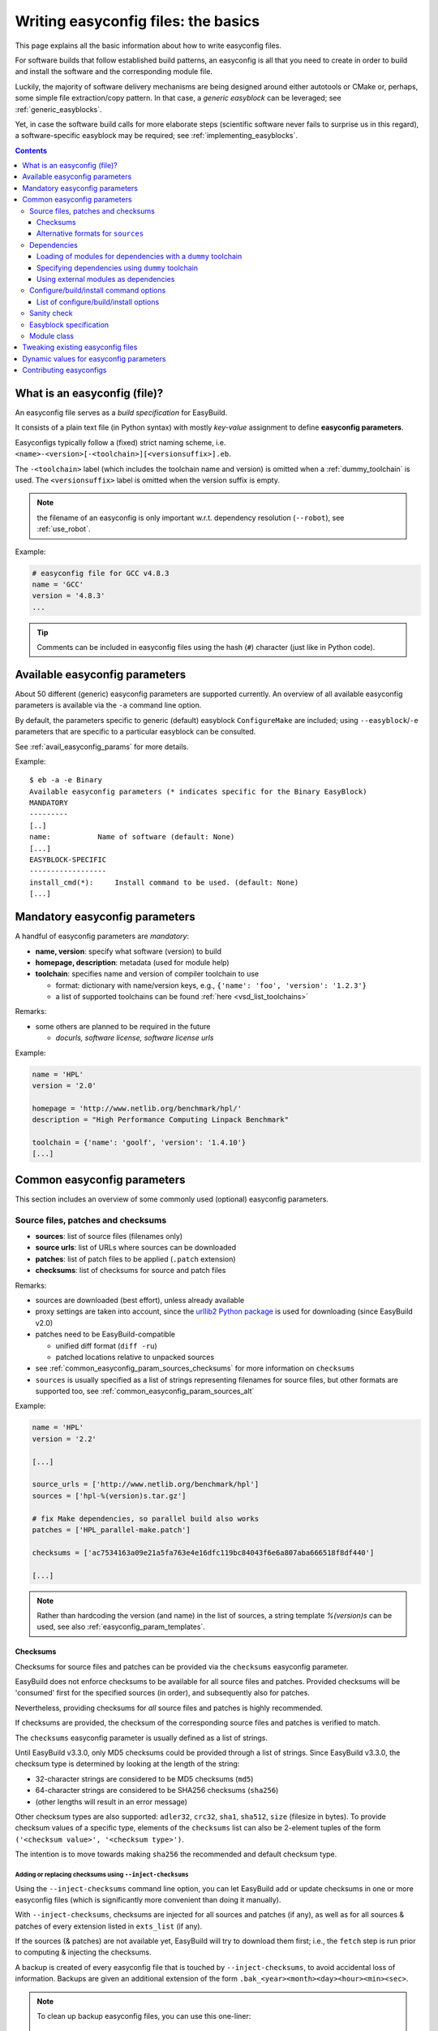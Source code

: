 .. _writing_easyconfig_files:

Writing easyconfig files: the basics
====================================

This page explains all the basic information about how to write easyconfig files.

For software builds that follow established build patterns, an easyconfig is all that you need to create in order to
build and install the software and the corresponding module file.

Luckily, the majority of software delivery mechanisms are being designed around
either autotools or CMake or, perhaps, some simple file extraction/copy pattern.
In that case, a *generic easyblock* can be leveraged; see :ref:`generic_easyblocks`.

Yet, in case the software build calls for more elaborate steps
(scientific software never fails to surprise us in this regard),
a software-specific easyblock may be required; see :ref:`implementing_easyblocks`.

.. contents::
    :depth: 3
    :backlinks: none

.. _what_is_an_easyconfig:

What is an easyconfig (file)?
-----------------------------

An easyconfig file serves as a `build specification` for EasyBuild.

It consists of a plain text file (in Python syntax) with mostly `key-value` assignment to define **easyconfig parameters**.

Easyconfigs typically follow a (fixed) strict naming scheme, i.e.  ``<name>-<version>[-<toolchain>][<versionsuffix>].eb``.

The ``-<toolchain>`` label (which includes the toolchain name and version) is omitted when a :ref:`dummy_toolchain` is used.
The ``<versionsuffix>`` label is omitted when the version suffix is empty.

.. note:: the filename of an easyconfig is only important w.r.t. dependency resolution (``--robot``), see :ref:`use_robot`.

Example:

.. code:: python

  # easyconfig file for GCC v4.8.3
  name = 'GCC'
  version = '4.8.3'
  ...

.. tip:: Comments can be included in easyconfig files using the hash (``#``) character (just like in Python code).

Available easyconfig parameters
-------------------------------

.. XXX UPDATE BY VERSION

About 50 different (generic) easyconfig parameters are supported currently.
An overview of all available easyconfig parameters is available via the ``-a`` command line option.

By default, the parameters specific to generic (default) easyblock ``ConfigureMake`` are included;
using ``--easyblock``/``-e`` parameters that are specific to a particular easyblock can be consulted.

See :ref:`avail_easyconfig_params` for more details.

Example::

 $ eb -a -e Binary
 Available easyconfig parameters (* indicates specific for the Binary EasyBlock)
 MANDATORY
 ---------
 [..]
 name:           Name of software (default: None)
 [...]
 EASYBLOCK-SPECIFIC
 ------------------
 install_cmd(*):     Install command to be used. (default: None)
 [...]

Mandatory easyconfig parameters
-------------------------------

A handful of easyconfig parameters are `mandatory`:

* **name, version**: specify what software (version) to build
* **homepage, description**: metadata (used for module help)
* **toolchain**: specifies name and version of compiler toolchain to use

  * format: dictionary with name/version keys, e.g., ``{'name': 'foo', 'version': '1.2.3'}``
  * a list of supported toolchains can be found :ref:`here <vsd_list_toolchains>`

Remarks:

* some others are planned to be required in the future

  * `docurls, software license, software license urls`

Example:

.. code:: python

  name = 'HPL'
  version = '2.0'

  homepage = 'http://www.netlib.org/benchmark/hpl/'
  description = "High Performance Computing Linpack Benchmark"

  toolchain = {'name': 'goolf', 'version': '1.4.10'}
  [...]

Common easyconfig parameters
----------------------------

This section includes an overview of some commonly used (optional) easyconfig parameters.

.. _common_easyconfig_param_sources:

Source files, patches and checksums
~~~~~~~~~~~~~~~~~~~~~~~~~~~~~~~~~~~

* **sources**: list of source files (filenames only)
* **source urls**: list of URLs where sources can be downloaded
* **patches**: list of patch files to be applied (``.patch`` extension)
* **checksums**: list of checksums for source and patch files

Remarks:

* sources are downloaded (best effort), unless already available
* proxy settings are taken into account, since the `urllib2 Python package <https://docs.python.org/2/library/urllib2.html>`_
  is used for downloading (since EasyBuild v2.0)
* patches need to be EasyBuild-compatible

  * unified diff format (``diff -ru``)
  * patched locations relative to unpacked sources

* see :ref:`common_easyconfig_param_sources_checksums` for more information on ``checksums``
* ``sources`` is usually specified as a list of strings representing filenames for source files,
  but other formats are supported too, see :ref:`common_easyconfig_param_sources_alt`

Example:

.. code:: python

  name = 'HPL'
  version = '2.2'

  [...]

  source_urls = ['http://www.netlib.org/benchmark/hpl']
  sources = ['hpl-%(version)s.tar.gz']

  # fix Make dependencies, so parallel build also works
  patches = ['HPL_parallel-make.patch']

  checksums = ['ac7534163a09e21a5fa763e4e16dfc119bc84043f6e6a807aba666518f8df440']

  [...]

.. note:: Rather than hardcoding the version (and name) in the list of sources,
  a string template `%(version)s` can be used, see also :ref:`easyconfig_param_templates`.

.. _common_easyconfig_param_sources_checksums:

Checksums
^^^^^^^^^

Checksums for source files and patches can be provided via the ``checksums`` easyconfig parameter.

EasyBuild does not enforce checksums to be available for all source files and patches.
Provided checksums will be 'consumed' first for the specified sources (in order), and subsequently also for patches.

Nevertheless, providing checksums for *all* source files and patches is highly recommended.

If checksums are provided, the checksum of the corresponding source files and patches is verified to match.


The ``checksums`` easyconfig parameter is usually defined as a list of strings.

Until EasyBuild v3.3.0, only MD5 checksums could be provided through a list of strings.
Since EasyBuild v3.3.0, the checksum type is determined by looking at the length of the string:

* 32-character strings are considered to be MD5 checksums (``md5``)
* 64-character strings are considered to be SHA256 checksums (``sha256``)
* (other lengths will result in an error message)

Other checksum types are also supported: ``adler32``, ``crc32``, ``sha1``, ``sha512``, ``size`` (filesize in bytes).
To provide checksum values of a specific type, elements of the ``checksums`` list can also be 2-element tuples
of the form ``('<checksum value>', '<checksum type>')``.

The intention is to move towards making ``sha256`` the recommended and default checksum type.

.. _inject_checksums:

Adding or replacing checksums using ``--inject-checksums``
++++++++++++++++++++++++++++++++++++++++++++++++++++++++++

Using the ``--inject-checksums`` command line option, you can let EasyBuild add or update checksums
in one or more easyconfig files (which is significantly more convenient than doing it manually).

With ``--inject-checksums``, checksums are injected for all sources and patches (if any),
as well as for all sources & patches of every extension listed in ``exts_list`` (if any).

If the sources (& patches) are not available yet, EasyBuild will try to download them first; i.e.,
the ``fetch`` step is run prior to computing & injecting the checksums.

A backup is created of every easyconfig file that is touched by ``--inject-checksums``,
to avoid accidental loss of information. Backups are given an additional extension of the
form ``.bak_<year><month><day><hour><min><sec>``.

.. note::

    To clean up backup easyconfig files, you can use this one-liner::

        find . -name '*.eb.bak_*' | xargs rm -v

    The ``-v`` option makes ``rm`` print the path of files that are being removed.

    **Do use this with care; just run** ``find . -name '*.eb.bak_*'`` **first in case of doubt!**

Multilple easyconfigs can be specified when using ``--inject-checksums``, they will be processed in sequence.
In addition, you can also combine ``--inject-checksums`` with ``--robot``, see :ref:`inject_checksums_robot_synergy`.

.. _inject_checksums_adding:

Adding checksums when none are specified yet
********************************************

If the easyconfig file does not specify any checksums yet, they are simply injected after the
``sources`` (or ``patches``, if present) specification when ``--inject-checksums`` is used.

For example::

    $ eb bzip2-1.0.6.eb --inject-checksums
    == temporary log file in case of crash /tmp/eb-Vm6w3e/easybuild-cAVQl6.log
    == injecting sha256 checksums in /example/bzip2-1.0.6.eb
    == fetching sources & patches for bzip2-1.0.6.eb...
    == backup of easyconfig file saved to /example/bzip2-1.0.6.eb.bak_20170824200906...
    == injecting sha256 checksums for sources & patches in bzip2-1.0.6.eb...
    == * bzip2-1.0.6.tar.gz: a2848f34fcd5d6cf47def00461fcb528a0484d8edef8208d6d2e2909dc61d9cd
    == Temporary log file(s) /tmp/eb-Vm6w3e/easybuild-cAVQl6.log* have been removed.
    == Temporary directory /tmp/eb-Vm6w3e has been removed.

The backup easyconfig file can be used to double-check the difference between the original easyconfig file
and the one produced by ``--inject-checksums``::

    $ diff -u /example/bzip2-1.0.6.eb.bak_20170824200906 /example/bzip2-1.0.6.eb
    diff --git a//example/bzip2-1.0.6.eb.bak_20170824200906 b/example/bzip2-1.0.6.eb
    index 46b2debed..2eb73f15a 100644
    --- a/example/bzip2-1.0.6.eb.bak_20170824200906
    +++ b/example/bzip2-1.0.6.eb
    @@ -9,8 +9,9 @@ compressors), whilst being around twice as fast at compression and six times fas
     toolchain = {'name': 'dummy', 'version': 'dummy'}
     toolchainopts = {'pic': True}

    -sources = [SOURCE_TAR_GZ]
     source_urls = ['http://www.bzip.org/%(version)s/']
    +sources = [SOURCE_TAR_GZ]
    +checksums = ['a2848f34fcd5d6cf47def00461fcb528a0484d8edef8208d6d2e2909dc61d9cd']

     buildopts = "CC=gcc CFLAGS='-Wall -Winline -O3 -fPIC -g $(BIGFILES)'"

.. note:: Along with injecting checksums, EasyBuild will also reorder the ``source_urls``, ``sources``
          and ``patches`` specifications, in that order and if they are present, and include the ``checksums``
          specification afterwards. This is done to facilitate working towards a uniform style in easyconfig files,
          which also applies to the order of specified easyconfig parameters.

.. _inject_checksums_replacing:

Replacing existing checksums
****************************

When one or more checksums are already specified, EasyBuild requires the use of ``--force`` together
with ``--inject-checksums`` to replace those checksums. A clear warning will be printed to notify
that existing checksums will be replaced.

For example::

    $ eb bzip2-1.0.6.eb --inject-checksums
    == temporary log file in case of crash /tmp/eb-WhSwVH/easybuild-HCODnl.log
    == injecting sha256 checksums in /example/bzip2-1.0.6.eb
    == fetching sources & patches for bzip2-1.0.6.eb...
    ERROR: Found existing checksums, use --force to overwrite them

.. code:: bash

    $ eb bzip2-1.0.6.eb --inject-checksums --force
    == temporary log file in case of crash /tmp/eb-dS2QLa/easybuild-JGxOzC.log
    == injecting sha256 checksums in /example/bzip2-1.0.6.eb
    == fetching sources & patches for bzip2-1.0.6.eb...

    WARNING: Found existing checksums in bzip2-1.0.6.eb, overwriting them (due to use of --force)...

    == backup of easyconfig file saved to /example/bzip2-1.0.6.eb.bak_20170824203850...
    == injecting sha256 checksums for sources & patches in bzip2-1.0.6.eb...
    ...

.. note::
    Any existing checksums are *blindly* replaced when ``--inject-checksums --force`` is used:
    the existing checksums are *not verified* to be correct as during normal use of EasyBuild
    (since that would kind of defeat the purpose of ``--inject-checksums``).

    In addition, it also doesn't matter whether or not checksums are available for all sources & patches:
    with ``--inject-checksums``, checksums will be added for *all* sources and patches,
    including for extensions listed in ``exts_list`` (if any).

.. _inject_checksums_robot_synergy:

Synergy between ``--inject-checksums`` and ``--robot``
******************************************************

When ``--inject-checksums`` is combined with ``--robot``, checksums are injected for *each* easyconfig file
in the dependency graph for which no module is available yet.

For example, to inject checksums in *every* easyconfig file required to build HPL 2.2 with the ``foss/2017a`` toolchain::

    $ MODULEPATH= eb HPL-2.2-foss-2017a.eb --installpath /tmp/$USER/sandbox --inject-checksums --robot
    == temporary log file in case of crash /tmp/eb-8HpJc3/easybuild-H35khM.log
    == resolving dependencies ...
    ...
    == injecting sha256 checksums in /example/GCCcore-6.3.0.eb
    ...
    == injecting sha256 checksums in /example/OpenMPI-2.0.2-GCC-6.3.0-2.27.eb
    ...
    == injecting sha256 checksums in /example/FFTW-3.3.6-gompi-2017a.eb
    ...
    == injecting sha256 checksums in /example/HPL-2.2-foss-2017a.eb
    ...

.. note:: We are clearing ``$MODULEPATH`` and specifying a custom (empty) location to ``--installpath`` to
          avoid that EasyBuild skips any easyconfigs because a corresponding module is already available.

.. _inject_checksums_type:

Type of checksum to inject
**************************

By default, ``--inject-checksums`` will compute & inject ``SHA256`` checksums, but a different checksum type
can be specified as an argument (e.g., ``--inject-checksums md5``).

.. note:: Because of the optional argument that can be passed to ``--inject-checksums``,
          you should not specify an easyconfig file name directly after the ``--inject-checksums``,
          since it will be assumed to specify a checksum type, which will result in an error message like::

            $ eb --inject-checksums bzip2-1.0.6.eb
            Usage: eb [options] easyconfig [...]

            eb: error: option --inject-checksums: invalid choice: 'bzip2-1.0.6.eb' (choose from 'adler32', 'crc32', 'md5', 'sha1', 'sha256', 'sha512', 'size')
.. _common_easyconfig_param_sources_alt:

Alternative formats for ``sources``
^^^^^^^^^^^^^^^^^^^^^^^^^^^^^^^^^^^

In some cases, it can be required to provide additional information next to the name of a source file,
e.g., a custom extraction command (because the one derived from the file extension is not correct),
or an altername filename that should be used to download the source file.

This can be specified using a Python dictionary value in the ``sources`` easyconfig parameter.

Since EasyBuild v3.3.0, three keys are supported:

* ``filename`` (*mandatory*): filename of source file
* ``download_filename``: filename that should be used when downloading this source file; the downloaded file will be
  saved using the ``filename`` value
* ``extract_cmd``: custom extraction command for this source file

For example:

.. code:: python

  sources = [{
    'filename': 'example-%(version)s.gz',
    'download_filename': 'example.gz',  # provided source tarball is not versioned...
    'extract_cmd': "tar xfvz %s",  # source file is actually a gzipped tarball (filename should be .tar.gz)
  }]

.. note:: Custom extraction commands can also be specified as a 2-element tuple, but this format has been deprecated
          in favor of the Python dictionary format described above; see also :ref:`depr_sources_2_element_tuple`.

.. _dependency_specs:

Dependencies
~~~~~~~~~~~~

* **dependencies**: build/runtime dependencies
* **builddependencies**: build-only dependencies (not in module)
* **hiddendependencies**: dependencies via hidden modules (see also :ref:`hide_deps`)
* **osdependencies**: system dependencies (package names)

Remarks:

* modules must exist for all (non-system) dependencies
* (non-system) dependencies can be resolved via ``--robot``
* format: ``(<name>, <version>[, <versionsuffix>[, <toolchain>]])``

Example:

.. code:: python

  name = 'GTI'
  ...
  toolchain = {'name': 'goolf', 'version': '1.5.14'}
  dependencies = [('PnMPI', '1.2.0')]
  builddependencies = [('CMake', '2.8.12', '', ('GCC', '4.8.2'))]

For each of the specified (build) dependencies, the corresponding module will be loaded in the build environment
defined by EasyBuild. For the *runtime* dependencies, ``module load`` statements will be included in the generated
module file.

.. note:: By default, EasyBuild will try to resolve dependencies using the same toolchain as specified for the
  software being installed.

  A different toolchain can be specified on a per-dependency level (cfr. the ``CMake`` build dependency in the
  example above).

  Alternatively, you can instruct EasyBuild to use the most minimal (sub)toolchain when resolving dependencies,
  see :ref:`minimal_toolchains`.

Loading of modules for dependencies with a ``dummy`` toolchain
^^^^^^^^^^^^^^^^^^^^^^^^^^^^^^^^^^^^^^^^^^^^^^^^^^^^^^^^^^^^^^

When a :ref:`dummy_toolchain` is used, EasyBuild will only load the modules for each of the (build)
dependencies when an *empty* string is used as a toolchain version, i.e. ::

  toolchain = {'name': 'dummy', 'version': ''}

When specifying a non-empty string as version for the :ref:`dummy_toolchain` (e.g., ``dummy``),
modules for the (build) dependencies will *not* be loaded in the build environment as defined by EasyBuild.
Load statements for the runtime dependencies will still be included in the generated module file, however.

Specifying dependencies using ``dummy`` toolchain
^^^^^^^^^^^^^^^^^^^^^^^^^^^^^^^^^^^^^^^^^^^^^^^^^

To make EasyBuild resolve a dependency using the ``dummy`` toolchain, either specify '``dummy``' as toolchain name
in the tuple representing the dependency specification, or simply use ``True`` as 4th value in the tuple.

For example, to specify PnMPI version 1.2.0 built with the ``dummy`` toolchain as a (runtime) dependency::

  dependencies = [('PnMPI', '1.2.0', '', ('dummy', ''))]

which is equivalent to::

  dependencies = [('PnMPI', '1.2.0', '', True)]

Using external modules as dependencies
^^^^^^^^^^^^^^^^^^^^^^^^^^^^^^^^^^^^^^

Since EasyBuild v2.1, specifying modules that are not provided via EasyBuild as dependencies is also supported.
See :ref:`using_external_modules` for more information.

.. _configure_build_install_command_options:

Configure/build/install command options
~~~~~~~~~~~~~~~~~~~~~~~~~~~~~~~~~~~~~~~

* **configopts**: options for configure command
* **preconfigopts**: options used as prefix for configure command

In analogy to `configure`, also `build` and `install` commands are tuneable:

* **buildopts, prebuildopts**: options for build command
* **installopts, preinstallopts**: options for install command

Example:

.. code:: python

    easyblock = 'ConfigureMake'
    ...
    # configure with: ./autogen.sh && ./configure CC="$CC" CFLAGS="$CFLAGS"
    preconfigopts = "./autogen.sh && "
    buildopts = 'CC="$CC" CFLAGS="$CFLAGS"'
    # install with: make install PREFIX=<installation prefix>
    installopts = 'PREFIX=%(installdir)s'

.. note:: For more details w.r.t. use of string templates like ``%(installdir)s``, see :ref:`easyconfig_param_templates`.


.. _configure_build_install_command_options_iterate:

List of configure/build/install options
^^^^^^^^^^^^^^^^^^^^^^^^^^^^^^^^^^^^^^^

In some cases, the *configure-build-install* cycle must be executed multiple times during a single installation,
using different options for one or more steps.

EasyBuild supports specifying a *list* of strings, each of which specifying a particular set of options to use.

For example, to perform the installation procedure with three different sets of configuration options:

.. code:: python

    configopts = [
        "--common-opt --one --one-more",
        "--common-opt --two",
        "--common-opt --three",
    ]

This way, EasyBuild will perform the *configure-build-install* cycle **three** times:

* configure using ``--common-opt --one --one-more``, build and install
* configure using ``--common-opt --two``, build and install on top of the existing installation
* configure using ``--common-opt --three``, build and install once more on top of what is installed already

During this process, the environment is reset and the build directory is cleaned up after each cycle,
while the installation directory is left untouched (in order to not destroy the result of earlier cycles).

If several ``(pre){config|build|install}opts`` parameters are defined as being a list of strings, the number of
items in the lists must be the same. Any of these parameters defined as a single string value are just reused
for each of the cycles performed. For example:

.. code:: python

    easyblock = 'ConfigureMake'
    configopts = ['--one', '--two', '--three']
    buildopts = 'lib'
    preinstallopts = ['TYPE=one', 'TYPE=two', 'TYPE=three']

would result in:

* ``./configure --prefix=... --one; make lib; TYPE=one make install``
* ``./configure --prefix=... --two; make lib; TYPE=two make install``
* ``./configure --prefix=... --three; make lib; TYPE=three make install``


An example use case of this is building FFTW with different precisions, see the
`FFTW easyconfig files <https://github.com/easybuilders/easybuild-easyconfigs/tree/master/easybuild/easyconfigs/f/FFTW>`_.

Sanity check
~~~~~~~~~~~~

Custom paths and commands to be used in the sanity check step can be specified using the respective parameters.
These are used to make sure that an installation didn't (partly) fail unnoticed.

* **sanity_check_paths**: files/directories that must get installed
* **sanity_check_commands**: (simple) commands that must work when the installed module is loaded

Remarks:

* format: Python dictionary with (`only`) ``files``/``dirs`` keys
* values must be lists of (tuples of) strings, one of both **must** be non-empty

  * paths are `relative` to installation directory
  * for a path specified as a tuple, only one of the specified paths must be available

* default values:

  * paths: non-empty ``bin`` and ``lib`` or ``lib64`` directories
  * commands: none

Example:

.. code:: python

  sanity_check_paths = {
      'files': ["bin/xhpl"],
      'dirs': [],
  }

.. _writing_easyconfigs_easyblock_spec:

Easyblock specification
~~~~~~~~~~~~~~~~~~~~~~~

To make EasyBuild use a specific (usually generic) easyblock the **easyblock** parameter can be used.

By default, EasyBuild will assume that the easyblock to use can be derived from the software name.
For example: for ``GCC``, EasyBuild will look for an easyblock class named ``EB_GCC`` in the Python module
``easybuild.easyblocks.gcc``.

A list of available easyblocks is available via ``--list-easyblocks`` (see also :ref:`list_easyblocks`);
generic easyblocks are the ones for which the name does *not* start with ``EB_``.

Example:

.. code:: python

    easyblock = 'CMakeMake'
    name = 'GTI'
    version = '1.2.0'
    ...

.. tip::
  It is highly recommended to use existing (generic) easyblocks, where applicable.
  This avoids the need for creating (and maintaining) new easyblocks.
  Typically, generic easyblocks support several custom easyconfig parameters which allow to steer
  their behavior (see also :ref:`avail_easyconfig_params`).

Example:

.. code:: python

  easyblock = 'Binary'
  [...]
  install_cmd = "./install.bin"
  [...]


Module class
~~~~~~~~~~~~

The category to which the software belongs to can be specified using the **moduleclass** easyconfig parameter.
By default, the ``base`` module class is used (which should be replaced with a more appropriate category).

EasyBuild enforces that only known module classes can be specified (to avoid misclassification due to typos).

The default list of module classes is available via ``--show-default-moduleclasses``;
additional module classes can be defined via the ``--moduleclasses`` configure option.

Example:

.. code:: python

    name = 'GCC'
    [...]
    moduleclass = 'compiler'

.. note:: By default, EasyBuild will create a symlink to the generated module file in a module class-specific path.
  This behavior is configurable through the module naming scheme being used.

.. tip:: The module class may play a significant role in other aspects. For example, the alternative (hierarchical)
  module naming scheme ``HierarchicalMNS`` heavily relies on the ``moduleclass`` parameter for discriminating compilers
  and MPI libraries.

Tweaking existing easyconfig files
----------------------------------

The ability to modify easyconfig files on the fly with EasyBuild,
provides a very powerful and flexible feature to describe builds,
without having to manually create all the input files.

Tweaking existing easyconfigs can be done using the ``--try-*`` command lines options.
See :ref:`tweaking_easyconfigs_using_try` for more details.

Example:

* GCC version update::

   eb GCC-4.9.0.eb --try-software-version=4.9.1

* install WRF + its dozen dependencies with a different toolchain (!)::

   eb WRF-3.5.1-ictce-5.3.0-dmpar.eb --try-toolchain=intel,2014b -r

.. _easyconfig_param_templates:

Dynamic values for easyconfig parameters
----------------------------------------

String templates are completed using the value of particular easyconfig parameters, typically ``name`` and/or ``version``.
These help to avoid hardcoding values in multiple locations.

A list of available string templates can be obtained using ``--avail-easyconfig-templates``.

Additionally, constants that can be used in easyconfig files are available via ``--avail-easyconfig-constants``.

Example:

.. code:: python

  name = 'GCC'
  version = '4.8.3'
  ...
  source_urls = [
      # http://ftpmirror.gnu.org/gcc/gcc-4.8.3
      'http://ftpmirror.gnu.org/%(namelower)s/%(namelower)s-%(version)s',
  ]
  sources = [SOURCELOWER_TAR_GZ]  # gcc-4.8.3.tar.gz
  ...

.. note:: Proper use of string templates is important, in particular to avoid hardcoding the software version
  in multiple locations of an easyconfig file; this is critical to make ``--try-software-version`` behave
  as expected (see also :ref:`tweaking_easyconfigs_using_try`).


Contributing easyconfigs
------------------------

**Contribute your working easyconfig files!**

Share your expertise with the community, avoid duplicate work, especially if:

* the software package is not supported yet
* an existing easyconfig needs (non-trivial) changes for a different version/toolchain
* it is a frequently used software package (compilers, MPI, etc.)

See :ref:`contributing` for more information.
